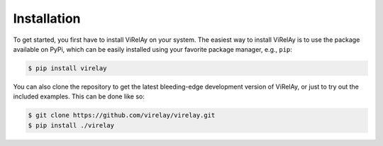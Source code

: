 ============
Installation
============

To get started, you first have to install ViRelAy on your system. The easiest way to install ViRelAy is to use the package available on PyPi, which can be easily installed using your favorite package manager, e.g., ``pip``:

.. code-block:: console

   $ pip install virelay

You can also clone the repository to get the latest bleeding-edge development version of ViRelAy, or just to try out the included examples. This can be done like so:

.. code-block:: console

   $ git clone https://github.com/virelay/virelay.git
   $ pip install ./virelay
